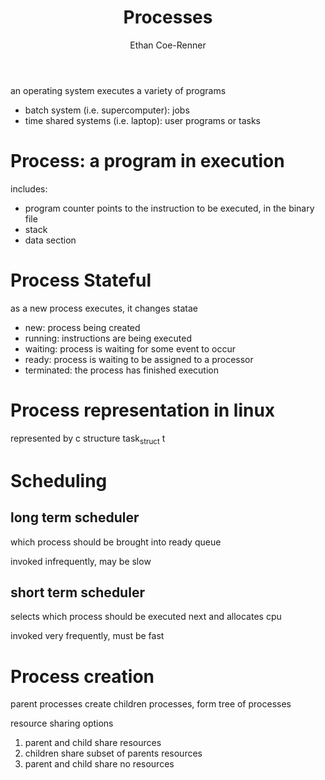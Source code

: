 #+title: Processes
#+author: Ethan Coe-Renner

an operating system executes a variety of programs
- batch system (i.e. supercomputer): jobs
- time shared systems (i.e. laptop): user programs or tasks

* Process: a program in execution
includes:
- program counter
  points to the instruction to be executed, in the binary file
- stack
- data section

* Process Stateful
as a new process executes, it changes statae
- new: process being created
- running: instructions are being executed
- waiting: process is waiting for some event to occur
- ready: process is waiting to be assigned to a processor
- terminated: the process has finished execution

* Process representation in linux
represented by c structure task_struct
t
  
* Scheduling
** long term scheduler
which process should be brought into ready queue

invoked infrequently, may be slow

** short term scheduler
selects which process should be executed next and allocates cpu

invoked very frequently, must be fast
* Process creation
parent processes create children processes, form tree of processes

resource sharing options
1. parent and child share resources
2. children share subset of parents resources
3. parent and child share no resources

  
